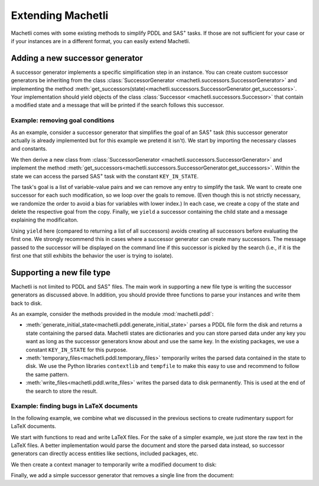 .. _extending-machetli:

==================
Extending Machetli
==================

Machetli comes with some existing methods to simplify PDDL and SAS\ :sup:`+`
tasks. If those are not sufficient for your case or if your instances are in a
different format, you can easily extend Machetli.

.. _extending-machetli-successor-generator:

Adding a new successor generator
--------------------------------

A successor generator implements a specific simplification step in an instance.
You can create custom successor generators be inheriting from the class
:class:`SuccessorGenerator <machetli.successors.SuccessorGenerator>` and
implementing the method
:meth:`get_successors(state)<machetli.successors.SuccessorGenerator.get_successors>`.
Your implementation should yield objects of the class
:class:`Successor <machetli.successors.Successor>` that contain a modified
state and a message that will be printed if the search follows this successor.

Example: removing goal conditions
^^^^^^^^^^^^^^^^^^^^^^^^^^^^^^^^^

As an example, consider a successor generator that simplifies the goal of an
SAS\ :sup:`+` task (this successor generator actually is already implemented but
for this example we pretend it isn't). We start by importing the necessary
classes and constants.

.. code-block:: python
    :linenos:

    import copy
    import random

    from machetli.successors import Successor, SuccessorGenerator
    from machetli.sas.constants import KEY_IN_STATE


We then derive a new class from :class:`SuccessorGenerator <machetli.successors.SuccessorGenerator>`
and implement the method :meth:`get_successors<machetli.successors.SuccessorGenerator.get_successors>`.
Within the state we can access the parsed SAS\ :sup:`+` task with the constant ``KEY_IN_STATE``.

.. code-block:: python
    :linenos:
    :lineno-start: 7

    class RemoveGoals(SuccessorGenerator):
        def get_successors(self, state):
            task = state[KEY_IN_STATE]
            # ...

The task's goal is a list of variable-value pairs and we can remove any entry to
simplify the task. We want to create one successor for each such modification,
so we loop over the goals to remove. (Even though this is not strictly
necessary, we randomize the order to avoid a bias for variables with lower
index.) In each case, we create a copy of the state and delete the respective
goal from the copy. Finally, we ``yield`` a successor containing the child state
and a message explaining the modificaiton.

.. code-block:: python
    :linenos:
    :lineno-start: 10
    
            # ...
            num_goals = len(task.goal.pairs)
            for goal_id in random.sample(range(num_goals), num_goals):
                child_state = copy.deepcopy(state)
                del child_state[KEY_IN_STATE].goal.pairs[goal_id]
                yield Successor(child_state, f"Removed a goal. Remaining goals: {num_goals - 1}")

Using ``yield`` here (compared to returning a list of all successors) avoids
creating all successors before evaluating the first one. We strongly recommend
this in cases where a successor generator can create many successors. The
message passed to the successor will be displayed on the command line if this
successor is picked by the search (i.e., if it is the first one that still
exhibits the behavior the user is trying to isolate).

.. _extending-machetli-file-type:

Supporting a new file type
--------------------------

Machetli is not limited to PDDL and SAS\ :sup:`+` files. The main work in
supporting a new file type is writing the successor generators as discussed
above. In addition, you should provide three functions to parse your instances
and write them back to disk.

As an example, consider the methods provided in the module
:mod:`machetli.pddl`:

* :meth:`generate_initial_state<machetli.pddl.generate_initial_state>` parses a
  PDDL file form the disk and returns a state containing the parsed data.
  Machetli states are dictionaries and you can store parsed data under any key
  you want as long as the successor generators know about and use the same key.
  In the existing packages, we use a constant ``KEY_IN_STATE`` for this
  purpose.
* :meth:`temporary_files<machetli.pddl.temporary_files>` temporarily writes the
  parsed data contained in the state to disk. We use the Python libraries
  ``contextlib`` and ``tempfile`` to make this easy to use and recommend to
  follow the same pattern.
* :meth:`write_files<machetli.pddl.write_files>` writes the parsed data to disk
  permanently. This is used at the end of the search to store the result.


Example: finding bugs in LaTeX documents
^^^^^^^^^^^^^^^^^^^^^^^^^^^^^^^^^^^^^^^^

In the following example, we combine what we discussed in the previous sections
to create rudimentary support for LaTeX documents.

We start with functions to read and write LaTeX files. For the sake of a simpler
example, we just store the raw text in the LaTeX files. A better implementation
would parse the document and store the parsed data instead, so successor
generators can directly access entities like sections, included packages, etc.

.. code-block:: python
    :linenos:

    def generate_initial_state(filename):
        with open(filename) as f:
            content = f.read()
        return {"latex" : content}

    def write_files(state, filename):
        with open(filename, "w") as f:
            f.write(state["latex"])

We then create a context manager to temporarily write a modified document to disk:

.. code-block:: python
    :linenos:
    :lineno-start: 9

    import contextlib
    import os
    import tempfile

    @contextlib.contextmanager
    def temporary_files(state):
        f = tempfile.NamedTemporaryFile(mode="w+t", suffix=".tex", delete=False)
        f.write(state["latex"])
        f.close()
        yield f.name
        os.remove(f.name)

Finally, we add a simple successor generator that removes a single line from the
document:

.. code-block:: python
    :linenos:
    :lineno-start: 21

    from machetli.successors import Successor, SuccessorGenerator

    class RemoveLine(SuccessorGenerator):
        def get_successors(self, state):
            lines = state["latex"].splitlines()
            for i in range(len(lines)):
                child_lines = list(lines)
                del child_lines[i]
                child_state = {"latex": "\n".join(child_lines)}
                yield Successor(child_state, f"Removed one of {len(lines)} lines.")
